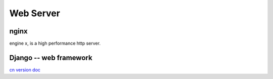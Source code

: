 ==========
Web Server
==========



nginx
=====

engine x, is a high performance http server.


.. image:: images/django_logo.svg
    :align: right

Django -- web framework
=======================

`cn version doc <http://django-chinese-docs.readthedocs.org/en/latest/index.html>`_


